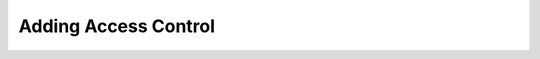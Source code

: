 .. _ref_quickstart_access:

=====================
Adding Access Control
=====================

.. edb:split-section::

  Let's add a concept of a user to our application, and update our data model to limit access to the decks and cards to only the user's own decks. Our ``User`` type will be very simple, and for authentication we will use a simple ``AccessToken`` type that gets returned from the user creation endpoint when you make a new user. Gel has some really powerful tools available in our authentication extension, but for now we will just use a simple token that we will store in the database.

  Along with this user type, we will add some ``global`` values that will use the access token provided by the client to set a global ``current_user`` variable that we can use in our queries to limit access to the decks and cards to only the user's own decks.

  .. note::

    Deck creators should be required, but since we are adding this to an existing dataset, we will set the new ``creator`` property to optional. That will effectively make the existing cards and decks invisible since they don't have a creator. We can update the existing data in the database to set the ``creator`` property for all of the existing decks and cards after making the first user, or reinsert the deck and the creator will be set in our updated query.

  .. code-block:: sdl-diff
    :caption: dbschema/default.gel

      module default {
    +   single optional global access_token: str;
    +   single optional global current_user := (
    +     select AccessToken filter .token = access_token
    +   ).user;
    +
    +   type User {
    +     required name: str;
    +
    +     tokens := (select .<user[is AccessToken]);
    +   }
    +
    +   type AccessToken {
    +     required user: User;
    +     required token: str {
    +       constraint exclusive;
    +     };
    +   }
    +
        type Deck {
          required name: str;
          description: str;
    +
    +     creator: User;

          cards := (select .<deck[is Card] order by .order);
    +
    +     access policy creator_has_full_access
    +       allow all
    +       using (
    +         .creator ?= global current_user
    +       );
        };

        type Card {
          required order: int64;
          required front: str;
          required back: str;

          required deck: Deck;
    +
    +     access policy deck_creator_has_full_access
    +       allow all
    +       using (
    +         .deck.creator ?= global current_user
    +       );
        }
      }

.. edb:split-section::

  Let's create the route for creating a new user and getting an access token. Let's start by creating the query to create a new user which will return a randomly generated access token using the ``uuid_generate_v4()`` function. Don't forget to run the code generator after creating the query file.

  .. tabs::

    .. code-tab:: edgeql
      :caption: app/api/user/create-user.edgeql

        with
          name := <str>$name,
          new_user := (
            insert User {
              name := name,
            }
          ),
          new_access_token := (
            insert AccessToken {
              user := new_user,
              token := <str>uuid_generate_v4(),
            }
          ),
        select new_access_token.token;

    .. code-tab:: typescript
      :caption: app/api/user/route.ts

        import { NextRequest, NextResponse } from "next/server";
        import { client } from "@/lib/gel";

        import { createUser } from "./create-user.query";

        interface CreateUserBody {
          name: string;
        }

        interface CreateUserSuccessResponse {
          access_token: string;
        }

        interface CreateUserErrorResponse {
          error: string;
        }

        type CreateUserResponse = CreateUserSuccessResponse | CreateUserErrorResponse;

        export async function POST(req: NextRequest): Promise<NextResponse<CreateUserResponse>> {
          const body = (await req.json()) as CreateUserBody;
          try {
            const access_token = await createUser(client, body.name);

            return NextResponse.json({ access_token });
          } catch (error) {
            console.error(error);
            return NextResponse.json(
              { error: "Failed to create user" },
              { status: 500 }
            );
          }
        }

.. edb:split-section::

  Let's create a new user and get the access token.

  .. code-block:: sh

    $ curl -X POST \
      --header "Content-Type: application/json" \
      --data '{"name": "John Doe"}' \
      http://localhost:3000/api/user
    {
      "access_token": "..."
    }

    $ export FLASHCARDS_ACCESS_TOKEN="..."

.. edb:split-section::

  Next we'll update the create deck query and route with our new authentication logic and ``creator`` property. We add a new function to our ``gel`` library module which will extract our access token from the ``Authorization`` header, and return a new client with the access token global set. That will cause the ``current_user`` global variable to be set to the user that owns the access token.

  .. note::

    We could insist that the ``creator`` link is set by using ``assert_exists`` around our ``global current_user`` in our query, but for now, we'll allow decks to be created without a creator using this query, even though we will block it at the API layer.

  .. tabs::

    .. code-tab:: typescript-diff
      :caption: app/lib/gel.ts

      + import { createClient, type Client } from "gel";
      - import { createClient } from "gel";
      + import { type NextRequest } from "next/server";

        export const client = createClient();

      + export function getAuthenticatedClient(request: NextRequest): Client | null {
      +   const access_token = request.headers.get("Authorization")?.split(" ")[1];
      +   if (!access_token) {
      +     return null;
      +   }
      +   return client.withGlobals({ access_token });
      + }

    .. code-tab:: typescript-diff
      :caption: app/api/deck/route.ts

        import { NextRequest, NextResponse } from "next/server";
      + import { getAuthenticatedClient } from "@/lib/gel";
      - import { client } from "@/lib/gel";

        import { createDeck } from "./create-deck.query";

        interface CreateDeckBody {
          name: string;
          description?: string;
          cards: { front: string; back: string }[];
        }

        interface CreateDeckResponse {
          id: string;
        }

        export async function POST(req: NextRequest): Promise<NextResponse<CreateDeckResponse>> {
      +   const client = getAuthenticatedClient(req);
      +
      +   if (!client) {
      +     return NextResponse.json({ error: "Unauthorized" }, { status: 401 });
      +   }
      +
          // Note: For production, validate the request body with a tool like Zod
          const body = await req.json() as CreateDeckBody;
          const deck = await createDeck(
            client,
            {
              name: body.name,
              description: body.description,
              cards: body.cards,
            },
          );
          return NextResponse.json(deck);
        }

    .. code-tab:: edgeql-diff
      :caption: app/api/deck/create-deck.edgeql

        with
          name := <str>$name,
          description := <optional str>$description,
          cards := enumerate(array_unpack(<array<tuple<front: str, back: str>>>$cards)),
          new_deck := (
            insert Deck {
              name := name,
              description := description,
      +       creator := global current_user,
            }
          ),
          new_cards := (
            for card in cards
            insert Card {
              order := card.0,
              front := card.1.front,
              back := card.1.back,
              deck := new_deck,
            }
          ),
        select new_deck;

.. edb:split-section::

  After running the code generator again, we can create a deck and see that it is created successfully. First we will try to create a deck without an access token and notice that it is rejected. Adding our access token to the request will allow us to create a deck successfully.

  .. code-block:: sh

    $ npx @gel/generate queries

    $ curl -X POST \
        --header "Content-Type: application/json" \
        --data @trivia-geography.json \
        http://localhost:3000/api/deck
    {
      "error": "Unauthorized"
    }

    $ curl -X POST \
        --header "Content-Type: application/json" \
        --header "Authorization: Bearer $FLASHCARDS_ACCESS_TOKEN" \
        --data @trivia-geography.json \
        http://localhost:3000/api/deck
    {
      "id": "..."
      ...
    }

.. edb:split-section::

  Let's update the rest of the application and queries with the authentication logic.

  .. tabs::

    .. code-tab:: typescript-diff
      :caption: app/api/deck/[id]/route.ts

        import { NextRequest, NextResponse } from "next/server";
      + import { getAuthenticatedClient } from "@/lib/gel";
      - import { client } from "@/lib/gel";

        import { getDeck } from "./get-deck.query";

        interface GetDeckSuccessResponse {
          id: string;
          name: string;
          description: string | null;
      +   creator: {
      +     id: string;
      +     name: string;
      +   } | null;
          cards: {
            id: string;
            front: string;
            back: string;
          }[];
        }

        interface GetDeckErrorResponse {
          error: string;
        }

        type GetDeckResponse = GetDeckSuccessResponse | GetDeckErrorResponse;

        export async function GET(
          req: NextRequest,
          { params }: { params: Promise<{ id: string }> }
        ): Promise<NextResponse<GetDeckResponse>> {
      +   const client = getAuthenticatedClient(req);
      +
      +   if (!client) {
      +     return NextResponse.json({ error: "Unauthorized" }, { status: 401 });
      +   }
      +
          const { id: deckId } = await params;
          const deck = await getDeck(
            client,
            { deckId }
          );

          if (!deck) {
            return NextResponse.json(
              { error: `Deck (${deckId}) not found` },
              { status: 404 }
            );
          }

          return NextResponse.json(deck);
        }

    .. code-tab:: edgeql-diff
      :caption: app/api/deck/[id]/get-deck.edgeql

        with deckId := <uuid>$deckId,
        select Deck {
          id,
          name,
          description,
      +   creator: {
      +     id,
      +     name,
      +   },
          cards: {
            id,
            front,
            back,
          },
        } filter .id = deckId

    .. code-tab:: typescript-diff
      :caption: app/api/card/[id]/route.ts

        import { NextRequest, NextResponse } from "next/server";
      + import { getAuthenticatedClient } from "@/lib/gel";
      - import { client } from "@/lib/gel";

        interface UpdateCardBody {
          front: string;
          back: string;
        }

        interface UpdateCardSuccessResponse {
          id: string;
        }

        interface UpdateCardErrorResponse {
          error: string;
        }

        type UpdateCardResponse = UpdateCardSuccessResponse | UpdateCardErrorResponse;

        export async function PUT(
          req: NextRequest,
          { params }: { params: Promise<{ id: string }> }
        ): Promise<NextResponse<UpdateCardResponse>> {
      +   const client = getAuthenticatedClient(req);
      +
      +   if (!client) {
      +     return NextResponse.json({ error: "Unauthorized" }, { status: 401 });
      +   }
      +
          const { id: cardId } = await params;
          const body = (await req.json()) as UpdateCardBody;
          const card = await client.querySingle<UpdateCardSuccessResponse>(
            `
              with
                cardId := <uuid>$cardId,
                front := <str>$front,
                back := <str>$back,
              update Card
              filter .id = cardId
              set {
                front := front,
                back := back,
              };
            `,
            { cardId, front: body.front, back: body.back }
          );

          if (!card) {
            return NextResponse.json({ error: "Card not found" }, { status: 404 });
          }

          return NextResponse.json(card);
        }

.. edb:split-section::

  Let's run the code generator again to update the generated functions with the changes we made to the query files. Feel free to play around at this point. Make some more decks, create a new user, and try to update a card that you don't own.

  .. code-block:: sh

    $ npx @gel/generate queries


